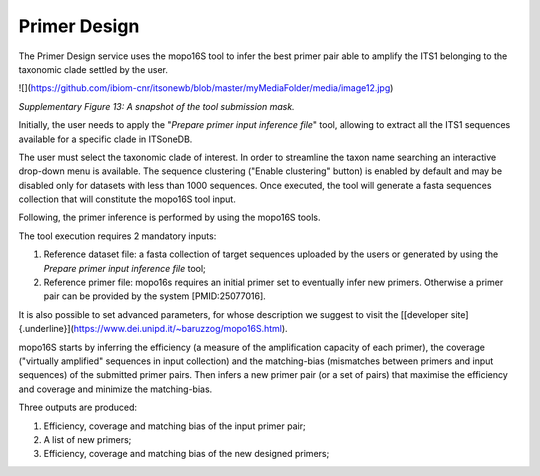 Primer Design
-------------

The Primer Design service uses the mopo16S tool to infer the best primer
pair able to amplify the ITS1 belonging to the taxonomic clade settled
by the user.

![](https://github.com/ibiom-cnr/itsonewb/blob/master/myMediaFolder/media/image12.jpg)

*Supplementary Figure 13: A snapshot of the tool submission mask.*

Initially, the user needs to apply the "*Prepare primer input inference
file*" tool, allowing to extract all the ITS1 sequences available for a
specific clade in ITSoneDB.

The user must select the taxonomic clade of interest. In order to
streamline the taxon name searching an interactive drop-down menu is
available. The sequence clustering ("Enable clustering" button) is
enabled by default and may be disabled only for datasets with less than
1000 sequences. Once executed, the tool will generate a fasta sequences
collection that will constitute the mopo16S tool input.

Following, the primer inference is performed by using the mopo16S tools.

The tool execution requires 2 mandatory inputs:

1.  Reference dataset file: a fasta collection of target sequences
    uploaded by the users or generated by using the *Prepare primer
    input inference file* tool;

2.  Reference primer file: mopo16s requires an initial primer set to
    eventually infer new primers. Otherwise a primer pair can be
    provided by the system \[PMID:25077016\].

It is also possible to set advanced parameters, for whose description we
suggest to visit the [[developer
site]{.underline}](https://www.dei.unipd.it/~baruzzog/mopo16S.html).

mopo16S starts by inferring the efficiency (a measure of the
amplification capacity of each primer), the coverage ("virtually
amplified" sequences in input collection) and the matching-bias
(mismatches between primers and input sequences) of the submitted primer
pairs. Then infers a new primer pair (or a set of pairs) that maximise
the efficiency and coverage and minimize the matching-bias.

Three outputs are produced:

1.  Efficiency, coverage and matching bias of the input primer pair;

2.  A list of new primers;

3.  Efficiency, coverage and matching bias of the new designed primers;
